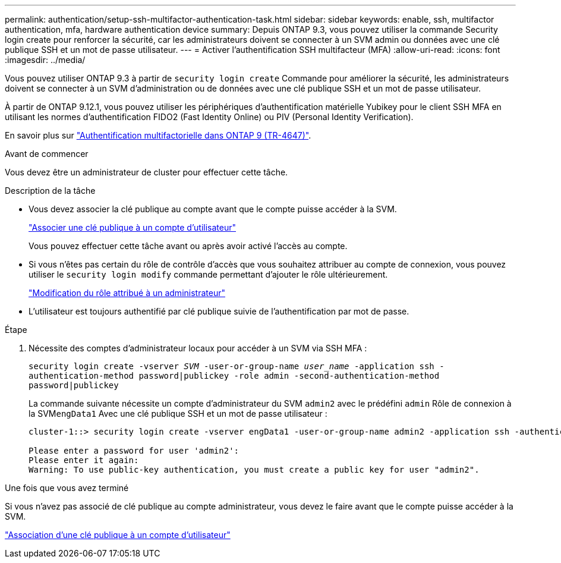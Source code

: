 ---
permalink: authentication/setup-ssh-multifactor-authentication-task.html 
sidebar: sidebar 
keywords: enable, ssh, multifactor authentication, mfa, hardware authentication device 
summary: Depuis ONTAP 9.3, vous pouvez utiliser la commande Security login create pour renforcer la sécurité, car les administrateurs doivent se connecter à un SVM admin ou données avec une clé publique SSH et un mot de passe utilisateur. 
---
= Activer l'authentification SSH multifacteur (MFA)
:allow-uri-read: 
:icons: font
:imagesdir: ../media/


[role="lead"]
Vous pouvez utiliser ONTAP 9.3 à partir de `security login create` Commande pour améliorer la sécurité, les administrateurs doivent se connecter à un SVM d'administration ou de données avec une clé publique SSH et un mot de passe utilisateur.

À partir de ONTAP 9.12.1, vous pouvez utiliser les périphériques d'authentification matérielle Yubikey pour le client SSH MFA en utilisant les normes d'authentification FIDO2 (Fast Identity Online) ou PIV (Personal Identity Verification).

En savoir plus sur link:https://www.netapp.com/pdf.html?item=/media/17055-tr4647pdf.pdf["Authentification multifactorielle dans ONTAP 9 (TR-4647)"^].

.Avant de commencer
Vous devez être un administrateur de cluster pour effectuer cette tâche.

.Description de la tâche
* Vous devez associer la clé publique au compte avant que le compte puisse accéder à la SVM.
+
link:manage-public-key-authentication-concept.html["Associer une clé publique à un compte d'utilisateur"]

+
Vous pouvez effectuer cette tâche avant ou après avoir activé l'accès au compte.

* Si vous n'êtes pas certain du rôle de contrôle d'accès que vous souhaitez attribuer au compte de connexion, vous pouvez utiliser le `security login modify` commande permettant d'ajouter le rôle ultérieurement.
+
link:modify-role-assigned-administrator-task.html["Modification du rôle attribué à un administrateur"]

* L'utilisateur est toujours authentifié par clé publique suivie de l'authentification par mot de passe.


.Étape
. Nécessite des comptes d'administrateur locaux pour accéder à un SVM via SSH MFA :
+
`security login create -vserver _SVM_ -user-or-group-name _user_name_ -application ssh -authentication-method password|publickey -role admin -second-authentication-method password|publickey`

+
La commande suivante nécessite un compte d'administrateur du SVM `admin2` avec le prédéfini `admin` Rôle de connexion à la SVM``engData1`` Avec une clé publique SSH et un mot de passe utilisateur :

+
[listing]
----
cluster-1::> security login create -vserver engData1 -user-or-group-name admin2 -application ssh -authentication-method publickey -role admin -second-authentication-method password

Please enter a password for user 'admin2':
Please enter it again:
Warning: To use public-key authentication, you must create a public key for user "admin2".
----


.Une fois que vous avez terminé
Si vous n'avez pas associé de clé publique au compte administrateur, vous devez le faire avant que le compte puisse accéder à la SVM.

link:manage-public-key-authentication-concept.html["Association d'une clé publique à un compte d'utilisateur"]
